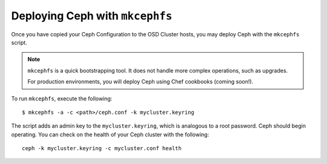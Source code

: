 ================================
Deploying Ceph with ``mkcephfs``
================================

Once you have copied your Ceph Configuration to the OSD Cluster hosts, you may deploy Ceph with the ``mkcephfs`` script.

.. note::  ``mkcephfs`` is a quick bootstrapping tool. It does not handle more complex operations, such as upgrades.

	For production environments, you will deploy Ceph using Chef cookbooks (coming soon!). 
	
To run ``mkcephfs``, execute the following:: 

	$ mkcephfs -a -c <path>/ceph.conf -k mycluster.keyring
	
The script adds an admin key to the ``mycluster.keyring``, which is analogous to a root password. Ceph should begin operating. 
You can check on the health of your Ceph cluster with the following:: 

	ceph -k mycluster.keyring -c mycluster.conf health

